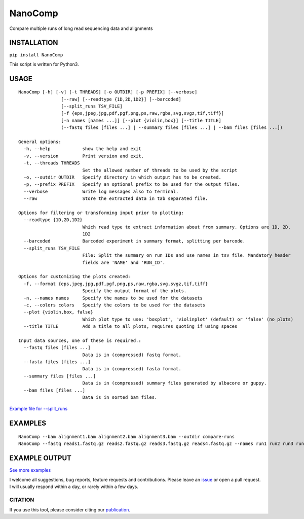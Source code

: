 NanoComp
========

Compare multiple runs of long read sequencing data and alignments

|Twitter URL| |Build Status|

INSTALLATION
~~~~~~~~~~~~

``pip install NanoComp``

This script is written for Python3.

USAGE
~~~~~

::

    NanoComp [-h] [-v] [-t THREADS] [-o OUTDIR] [-p PREFIX] [--verbose]
                    [--raw] [--readtype {1D,2D,1D2}] [--barcoded]
                    [--split_runs TSV_FILE]
                    [-f {eps,jpeg,jpg,pdf,pgf,png,ps,raw,rgba,svg,svgz,tif,tiff}]
                    [-n names [names ...]] [--plot {violin,box}] [--title TITLE]
                    (--fastq files [files ...] | --summary files [files ...] | --bam files [files ...])

    General options:
      -h, --help            show the help and exit
      -v, --version         Print version and exit.
      -t, --threads THREADS
                            Set the allowed number of threads to be used by the script
      -o, --outdir OUTDIR   Specify directory in which output has to be created.
      -p, --prefix PREFIX   Specify an optional prefix to be used for the output files.
      --verbose             Write log messages also to terminal.
      --raw                 Store the extracted data in tab separated file.

    Options for filtering or transforming input prior to plotting:
      --readtype {1D,2D,1D2}
                            Which read type to extract information about from summary. Options are 1D, 2D,
                            1D2
      --barcoded            Barcoded experiment in summary format, splitting per barcode.
      --split_runs TSV_FILE
                            File: Split the summary on run IDs and use names in tsv file. Mandatory header
                            fields are 'NAME' and 'RUN_ID'.

    Options for customizing the plots created:
      -f, --format {eps,jpeg,jpg,pdf,pgf,png,ps,raw,rgba,svg,svgz,tif,tiff}
                            Specify the output format of the plots.
      -n, --names names     Specify the names to be used for the datasets
      -c, --colors colors   Specify the colors to be used for the datasets
      --plot {violin,box, false}
                            Which plot type to use: 'boxplot', 'violinplot' (default) or 'false' (no plots)
      --title TITLE         Add a title to all plots, requires quoting if using spaces

    Input data sources, one of these is required.:
      --fastq files [files ...]
                            Data is in (compressed) fastq format.
      --fasta files [files ...]
                            Data is in (compressed) fasta format.
      --summary files [files ...]
                            Data is in (compressed) summary files generated by albacore or guppy.
      --bam files [files ...]
                            Data is in sorted bam files.

`Example file for
--split\_runs <https://github.com/wdecoster/nanocomp/blob/master/extra/split_file.tsv>`__

EXAMPLES
~~~~~~~~

::

    NanoComp --bam alignment1.bam alignment2.bam alignment3.bam --outdir compare-runs
    NanoComp --fastq reads1.fastq.gz reads2.fastq.gz reads3.fastq.gz reads4.fastq.gz --names run1 run2 run3 run4

EXAMPLE OUTPUT
~~~~~~~~~~~~~~

|loglength example| |box percentIdentity example|

`See more
examples <https://github.com/wdecoster/nanocomp/tree/master/examples>`__

I welcome all suggestions, bug reports, feature requests and
contributions. Please leave an
`issue <https://github.com/wdecoster/nanocomp/issues>`__ or open a pull
request. I will usually respond within a day, or rarely within a few
days.

CITATION
--------

If you use this tool, please consider citing our
`publication <https://academic.oup.com/bioinformatics/advance-article/doi/10.1093/bioinformatics/bty149/4934939>`__.

.. |Twitter URL| image:: https://img.shields.io/twitter/url/https/twitter.com/wouter_decoster.svg?style=social&label=Follow%20%40wouter_decoster
   :target: https://twitter.com/wouter_decoster
.. |Build Status| image:: https://travis-ci.org/wdecoster/nanocomp.svg?branch=master
   :target: https://travis-ci.org/wdecoster/nanocomp
.. |loglength example| image:: https://github.com/wdecoster/nanocomp/blob/master/examples/NanoComp_log_length.png
.. |box percentIdentity example| image:: https://github.com/wdecoster/nanocomp/blob/master/examples/box_NanoComp_percentIdentity.png

